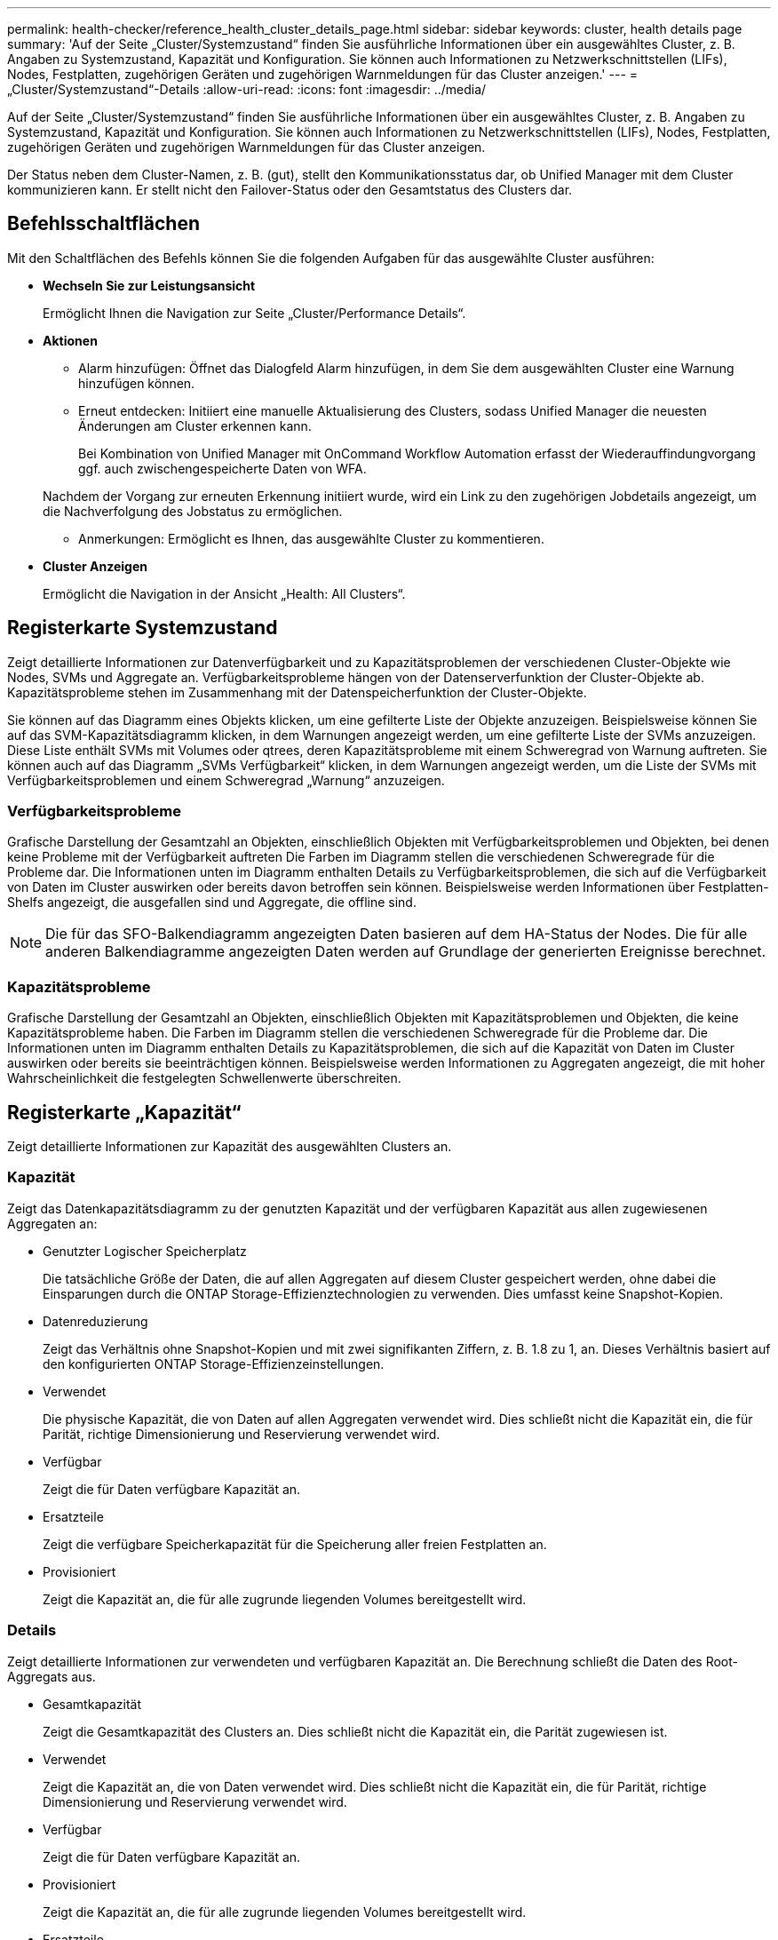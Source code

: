 ---
permalink: health-checker/reference_health_cluster_details_page.html 
sidebar: sidebar 
keywords: cluster, health details page 
summary: 'Auf der Seite „Cluster/Systemzustand“ finden Sie ausführliche Informationen über ein ausgewähltes Cluster, z. B. Angaben zu Systemzustand, Kapazität und Konfiguration. Sie können auch Informationen zu Netzwerkschnittstellen (LIFs), Nodes, Festplatten, zugehörigen Geräten und zugehörigen Warnmeldungen für das Cluster anzeigen.' 
---
= „Cluster/Systemzustand“-Details
:allow-uri-read: 
:icons: font
:imagesdir: ../media/


[role="lead"]
Auf der Seite „Cluster/Systemzustand“ finden Sie ausführliche Informationen über ein ausgewähltes Cluster, z. B. Angaben zu Systemzustand, Kapazität und Konfiguration. Sie können auch Informationen zu Netzwerkschnittstellen (LIFs), Nodes, Festplatten, zugehörigen Geräten und zugehörigen Warnmeldungen für das Cluster anzeigen.

Der Status neben dem Cluster-Namen, z. B. (gut), stellt den Kommunikationsstatus dar, ob Unified Manager mit dem Cluster kommunizieren kann. Er stellt nicht den Failover-Status oder den Gesamtstatus des Clusters dar.



== Befehlsschaltflächen

Mit den Schaltflächen des Befehls können Sie die folgenden Aufgaben für das ausgewählte Cluster ausführen:

* *Wechseln Sie zur Leistungsansicht*
+
Ermöglicht Ihnen die Navigation zur Seite „Cluster/Performance Details“.

* *Aktionen*
+
** Alarm hinzufügen: Öffnet das Dialogfeld Alarm hinzufügen, in dem Sie dem ausgewählten Cluster eine Warnung hinzufügen können.
** Erneut entdecken: Initiiert eine manuelle Aktualisierung des Clusters, sodass Unified Manager die neuesten Änderungen am Cluster erkennen kann.
+
Bei Kombination von Unified Manager mit OnCommand Workflow Automation erfasst der Wiederauffindungvorgang ggf. auch zwischengespeicherte Daten von WFA.

+
Nachdem der Vorgang zur erneuten Erkennung initiiert wurde, wird ein Link zu den zugehörigen Jobdetails angezeigt, um die Nachverfolgung des Jobstatus zu ermöglichen.

** Anmerkungen: Ermöglicht es Ihnen, das ausgewählte Cluster zu kommentieren.


* *Cluster Anzeigen*
+
Ermöglicht die Navigation in der Ansicht „Health: All Clusters“.





== Registerkarte Systemzustand

Zeigt detaillierte Informationen zur Datenverfügbarkeit und zu Kapazitätsproblemen der verschiedenen Cluster-Objekte wie Nodes, SVMs und Aggregate an. Verfügbarkeitsprobleme hängen von der Datenserverfunktion der Cluster-Objekte ab. Kapazitätsprobleme stehen im Zusammenhang mit der Datenspeicherfunktion der Cluster-Objekte.

Sie können auf das Diagramm eines Objekts klicken, um eine gefilterte Liste der Objekte anzuzeigen. Beispielsweise können Sie auf das SVM-Kapazitätsdiagramm klicken, in dem Warnungen angezeigt werden, um eine gefilterte Liste der SVMs anzuzeigen. Diese Liste enthält SVMs mit Volumes oder qtrees, deren Kapazitätsprobleme mit einem Schweregrad von Warnung auftreten. Sie können auch auf das Diagramm „SVMs Verfügbarkeit“ klicken, in dem Warnungen angezeigt werden, um die Liste der SVMs mit Verfügbarkeitsproblemen und einem Schweregrad „Warnung“ anzuzeigen.



=== Verfügbarkeitsprobleme

Grafische Darstellung der Gesamtzahl an Objekten, einschließlich Objekten mit Verfügbarkeitsproblemen und Objekten, bei denen keine Probleme mit der Verfügbarkeit auftreten Die Farben im Diagramm stellen die verschiedenen Schweregrade für die Probleme dar. Die Informationen unten im Diagramm enthalten Details zu Verfügbarkeitsproblemen, die sich auf die Verfügbarkeit von Daten im Cluster auswirken oder bereits davon betroffen sein können. Beispielsweise werden Informationen über Festplatten-Shelfs angezeigt, die ausgefallen sind und Aggregate, die offline sind.

[NOTE]
====
Die für das SFO-Balkendiagramm angezeigten Daten basieren auf dem HA-Status der Nodes. Die für alle anderen Balkendiagramme angezeigten Daten werden auf Grundlage der generierten Ereignisse berechnet.

====


=== Kapazitätsprobleme

Grafische Darstellung der Gesamtzahl an Objekten, einschließlich Objekten mit Kapazitätsproblemen und Objekten, die keine Kapazitätsprobleme haben. Die Farben im Diagramm stellen die verschiedenen Schweregrade für die Probleme dar. Die Informationen unten im Diagramm enthalten Details zu Kapazitätsproblemen, die sich auf die Kapazität von Daten im Cluster auswirken oder bereits sie beeinträchtigen können. Beispielsweise werden Informationen zu Aggregaten angezeigt, die mit hoher Wahrscheinlichkeit die festgelegten Schwellenwerte überschreiten.



== Registerkarte „Kapazität“

Zeigt detaillierte Informationen zur Kapazität des ausgewählten Clusters an.



=== Kapazität

Zeigt das Datenkapazitätsdiagramm zu der genutzten Kapazität und der verfügbaren Kapazität aus allen zugewiesenen Aggregaten an:

* Genutzter Logischer Speicherplatz
+
Die tatsächliche Größe der Daten, die auf allen Aggregaten auf diesem Cluster gespeichert werden, ohne dabei die Einsparungen durch die ONTAP Storage-Effizienztechnologien zu verwenden. Dies umfasst keine Snapshot-Kopien.

* Datenreduzierung
+
Zeigt das Verhältnis ohne Snapshot-Kopien und mit zwei signifikanten Ziffern, z. B. 1.8 zu 1, an. Dieses Verhältnis basiert auf den konfigurierten ONTAP Storage-Effizienzeinstellungen.

* Verwendet
+
Die physische Kapazität, die von Daten auf allen Aggregaten verwendet wird. Dies schließt nicht die Kapazität ein, die für Parität, richtige Dimensionierung und Reservierung verwendet wird.

* Verfügbar
+
Zeigt die für Daten verfügbare Kapazität an.

* Ersatzteile
+
Zeigt die verfügbare Speicherkapazität für die Speicherung aller freien Festplatten an.

* Provisioniert
+
Zeigt die Kapazität an, die für alle zugrunde liegenden Volumes bereitgestellt wird.





=== Details

Zeigt detaillierte Informationen zur verwendeten und verfügbaren Kapazität an. Die Berechnung schließt die Daten des Root-Aggregats aus.

* Gesamtkapazität
+
Zeigt die Gesamtkapazität des Clusters an. Dies schließt nicht die Kapazität ein, die Parität zugewiesen ist.

* Verwendet
+
Zeigt die Kapazität an, die von Daten verwendet wird. Dies schließt nicht die Kapazität ein, die für Parität, richtige Dimensionierung und Reservierung verwendet wird.

* Verfügbar
+
Zeigt die für Daten verfügbare Kapazität an.

* Provisioniert
+
Zeigt die Kapazität an, die für alle zugrunde liegenden Volumes bereitgestellt wird.

* Ersatzteile
+
Zeigt die verfügbare Speicherkapazität für die Speicherung aller freien Festplatten an.





=== Cloud-Tier

Zeigt die insgesamt genutzte Cloud-Tier-Kapazität und die Kapazität der einzelnen verbundenen Cloud-Tiers für FabricPool-fähige Aggregate im Cluster an. Ein FabricPool kann entweder lizenziert oder nicht lizenziert sein.



=== Physische Kapazität Breakout nach Festplattentyp

Im Bereich physische Kapazität Breakout nach Festplattentyp werden ausführliche Informationen zur Festplattenkapazität der verschiedenen Festplattentypen im Cluster angezeigt. Durch Klicken auf den Festplattentyp werden weitere Informationen zum Festplattentyp auf der Registerkarte Laufwerke angezeigt.

* Nutzbare Gesamtkapazität –
+
Zeigt die verfügbare Kapazität und freie Kapazität der Datenfestplatten an.

* HDD
+
Grafische Darstellung der verwendeten Kapazität und der verfügbaren Kapazität aller Festplatten im Cluster. Die gestrichelte Linie stellt die freie Kapazität der Datenfestplatten dar.

* Flash
+
** SSD-Daten
+
Grafische Darstellung der verwendeten Kapazität und der verfügbaren Kapazität der SSD-Datenfestplatten im Cluster

** SSD Cache
+
Zeigt grafisch die speicherbare Kapazität der SSD-Cache-Laufwerke im Cluster an.

** SSD Spare
+
Grafische Darstellung der freien Kapazität der SSD-, Daten- und Cache-Festplatten im Cluster



* Nicht Zugewiesene Festplatten
+
Zeigt die Anzahl der nicht zugewiesenen Festplatten im Cluster an.





=== Aggregate mit Kapazitätsproblemen

Zeigt Details zur verwendeten Kapazität und zur verfügbaren Kapazität der Aggregate mit Kapazitätsproblemen in Tabellenform an.

* Status
+
Zeigt an, dass das Aggregat ein kapazitätsbezogenes Problem mit einem bestimmten Schweregrad hat.

+
Sie können den Zeiger auf den Status verschieben, um weitere Informationen zu dem für das Aggregat generierten Ereignis oder Ereignissen anzuzeigen.

+
Wenn der Status des Aggregats durch ein einziges Ereignis bestimmt wird, können Sie Informationen wie den Ereignisnamen, die Uhrzeit und das Datum anzeigen, an dem das Ereignis ausgelöst wurde, den Namen des Administrators, dem das Ereignis zugewiesen wurde, und die Ursache des Ereignisses anzeigen. Sie können auf die Schaltfläche *Details anzeigen* klicken, um weitere Informationen über die Veranstaltung anzuzeigen.

+
Wenn der Status des Aggregats durch mehrere Ereignisse des gleichen Schweregrads bestimmt wird, werden die drei wichtigsten Ereignisse mit Informationen angezeigt, z. B. Ereignisname, Uhrzeit und Datum, an dem die Ereignisse ausgelöst werden, und der Name des Administrators, dem das Ereignis zugewiesen ist. Sie können weitere Details zu den einzelnen Ereignissen anzeigen, indem Sie auf den Ereignisnamen klicken. Sie können auch auf den Link *Alle Ereignisse anzeigen* klicken, um die Liste der generierten Ereignisse anzuzeigen.

+
[NOTE]
====
Ein Aggregat kann mehrere kapazitätsbezogene Ereignisse vom gleichen Schweregrad oder verschiedene Schweregrade aufweisen. Jedoch wird nur der höchste Schweregrad angezeigt. Wenn beispielsweise ein Aggregat zwei Ereignisse mit dem Schweregrad „Fehler“ und „kritisch“ hat, wird nur der Schweregrad „kritisch“ angezeigt.

====
* Aggregat
+
Zeigt den Namen des Aggregats an.

* Genutzte Datenkapazität
+
Grafische Anzeige von Informationen zur Kapazitätsauslastung des Aggregats (in Prozent)

* Tage voll
+
Zeigt die geschätzte Anzahl der verbleibenden Tage an, bevor die volle Kapazität des Aggregats erreicht ist.





== Registerkarte Konfiguration

Zeigt Details zum ausgewählten Cluster an, z. B. IP-Adresse, Kontakt und Standort:



=== Cluster – Überblick

* Managementoberfläche
+
Zeigt die Cluster-Management-LIF an, die Unified Manager zum Herstellen einer Verbindung mit dem Cluster verwendet. Der Betriebsstatus der Schnittstelle wird ebenfalls angezeigt.

* Host-Name oder IP-Adresse
+
Zeigt den FQDN, den Kurznamen oder die IP-Adresse der Clusterverwaltungs-LIF an, die Unified Manager zur Verbindung mit dem Cluster verwendet.

* FQDN
+
Zeigt den vollständig qualifizierten Domänennamen (FQDN) des Clusters an.

* Betriebssystemversion
+
Zeigt die ONTAP-Version an, die das Cluster ausführt. Wenn im Cluster die Nodes unterschiedliche Versionen von ONTAP ausführen, wird die früheste ONTAP-Version angezeigt.

* Kontakt
+
Zeigt Details zum Administrator an, an den Sie bei Cluster-Problemen wenden sollten.

* Standort
+
Zeigt den Speicherort des Clusters an.

* Persönlichkeit
+
Gibt an, ob es sich um ein für All-SAN-Arrays konfiguriertes Cluster handelt.





=== Überblick Über Das Remote-Cluster

Enthält Details zum Remote-Cluster in einer MetroCluster-Konfiguration. Diese Informationen werden nur für MetroCluster-Konfigurationen angezeigt.

* Cluster
+
Zeigt den Namen des Remote-Clusters an. Sie können auf den Cluster-Namen klicken, um zur Detailseite des Clusters zu navigieren.

* Host-Name oder IP-Adresse
+
Zeigt den FQDN, den Kurznamen oder die IP-Adresse des Remote-Clusters an.

* Standort
+
Zeigt den Speicherort des Remote-Clusters an.





=== Übersicht über MetroCluster

Details zum lokalen Cluster in MetroCluster over FC oder MetroCluster over IP Konfigurationen Diese Informationen werden nur für MetroCluster über FC- oder IP-Konfigurationen angezeigt.

* Typ
+
Zeigt an, ob es sich bei dem MetroCluster-Typ um zwei oder vier Nodes handelt. Bei MetroCluster over IP werden nur vier Nodes unterstützt.

* Konfiguration
+
Zeigt die MetroCluster-Konfiguration über FC und IP an, die folgende Werte aufweisen kann:



* Für FC*

* Stretch-Konfiguration mit SAS-Kabeln
* Stretch-Konfiguration mit FC-SAS Bridge
* Fabric-Konfiguration mit FC Switches
+
[NOTE]
====
Bei einem MetroCluster mit vier Nodes wird nur eine Fabric-Konfiguration mit FC-Switches unterstützt.

====


* Für IP*

* IP-Konfiguration mit Ethernet-Switches (L2 oder L3, je nach Konfiguration des Clusters)
+
** Automatisiertes ungeplantes Switchover (AUSO)
+
Zeigt an, ob das automatisierte ungeplante Switchover für das lokale Cluster aktiviert ist. Standardmäßig ist AUSO für alle Cluster in einer MetroCluster-Konfiguration mit zwei Knoten in Unified Manager aktiviert. Sie können die AUSO-Einstellung über die Befehlszeilenschnittstelle ändern. Dies wird nur für MetroCluster über FC unterstützt.

** Umschaltmodus
+
Zeigt den Umschaltmodus für die MetroCluster-over-IP-Konfiguration an. Die verfügbaren Werte sind: `Active`, `Negotiated Switchover`, und `Automatic Unplanned Switchover`.







=== Knoten

* Gesteigerte
+
Zeigt die Anzahl der Knoten an, die aktiv sind (image:../media/availability_up_um60.gif["Symbol für die LIF-Verfügbarkeit – up"]Oder runter (image:../media/availability_down_um60.gif["Symbol für LIF-Verfügbarkeit – Inaktiv"]) Im Cluster.

* Betriebssystemversionen
+
Zeigt die ONTAP-Versionen, die die Nodes ausführen, sowie die Anzahl der Nodes, auf denen eine bestimmte Version von ONTAP ausgeführt wird. Beispielsweise gibt 9.6 (2), 9.3 (1) an, dass zwei Nodes ONTAP 9.6 ausführen und auf einem Node ONTAP 9.3 ausgeführt wird.





=== Storage Virtual Machines

* Gesteigerte
+
Zeigt die Anzahl der SVMs an, die aktiv sind (image:../media/availability_up_um60.gif["Symbol für die LIF-Verfügbarkeit – up"]Oder runter (image:../media/availability_down_um60.gif["Symbol für LIF-Verfügbarkeit – Inaktiv"]) Im Cluster.





=== Netzwerkschnittstellen

* Gesteigerte
+
Zeigt die Anzahl der nicht-Daten-LIFs an, die in der aktiv sind (image:../media/availability_up_um60.gif["Symbol für die LIF-Verfügbarkeit – up"]Oder runter (image:../media/availability_down_um60.gif["Symbol für LIF-Verfügbarkeit – Inaktiv"]) Im Cluster.

* Cluster-Management-Schnittstellen
+
Zeigt die Anzahl der Cluster-Management-LIFs an.

* Node-Management-Schnittstellen
+
Zeigt die Anzahl der LIFs für das Node-Management an.

* Cluster-Schnittstellen
+
Zeigt die Anzahl der Cluster-LIFs an.

* Intercluster-Schnittstellen
+
Zeigt die Anzahl der Intercluster-LIFs an.





=== Protokolle

* Datenprotokolle
+
Zeigt die Liste der lizenzierten Datenprotokolle an, die für den Cluster aktiviert sind. Datenprotokolle sind iSCSI, CIFS, NFS, NVMe und FC/FCoE.





=== Darstellt

* Mediatoren
+
Zeigt an, ob das Cluster Mediatoren unterstützt und der Verbindungsstatus des Mediators. Er gibt an, ob der Mediator konfiguriert ist, und wenn er konfiguriert ist, zeigt er den Status der Mediatoren an.

+
** Keine Angabe
+
Wird angezeigt, wenn das Cluster keine Mediatoren unterstützt.

** Nicht Konfiguriert
+
Zeigt an, wenn das Cluster Mediatoren unterstützt, aber der Mediator nicht konfiguriert ist.

** IP-Adresse
+
Zeigt an, wenn das Cluster Mediatoren unterstützt und der Mediator konfiguriert ist. Der Mediatorstatus wird durch Farbe angezeigt. Die Farbe grün zeigt an, dass der Mediatorstatus erreichbar ist. Die Farbe Rot zeigt an, dass der Mediator-Status nicht erreichbar ist.







=== Cloud-Tiers

In sind die Namen der Cloud-Tiers aufgeführt, mit denen dieses Cluster verbunden ist. Außerdem werden die Typen (Amazon S3, Microsoft Azure Cloud, IBM Cloud Object Storage, Google Cloud Storage, Alibaba Cloud Object Storage oder StorageGRID) und die Status der Cloud-Tiers (verfügbar oder nicht verfügbar) aufgelistet.



== Registerkarte MetroCluster-Konnektivität

Zeigt die Probleme und den Konnektivitätsstatus der Cluster-Komponenten in der MetroCluster over FC-Konfiguration an. Ein Cluster wird in einem roten Feld angezeigt, wenn der Disaster-Recovery-Partner des Clusters Probleme hat.

[NOTE]
====
Die Registerkarte MetroCluster-Konnektivität wird nur für Cluster angezeigt, die sich in einer MetroCluster über die FC-Konfiguration befinden.

====
Sie können zur Detailseite eines Remote-Clusters navigieren, indem Sie auf den Namen des Remote-Clusters klicken. Sie können die Details der Komponenten auch anzeigen, indem Sie auf den Zähllink einer Komponente klicken. Wenn Sie beispielsweise auf den Zähllink des Node im Cluster klicken, wird auf der Detailseite des Clusters die Registerkarte Node angezeigt. Wenn Sie auf den Link Zählen der Festplatten im Remote-Cluster klicken, wird die Registerkarte Festplatte auf der Detailseite des Remote-Clusters angezeigt.

[NOTE]
====
Beim Verwalten einer MetroCluster Konfiguration mit acht Nodes wird durch Klicken auf den Zähllink der Komponente Platten-Shelfs nur die lokalen Shelfs des Standard-HA-Paars angezeigt. Es gibt auch keine Möglichkeit, die lokalen Shelfs auf dem anderen HA-Paar anzuzeigen.

====
Sie können den Mauszeiger über die Komponenten bewegen, um bei jedem Problem die Details und den Konnektivitätsstatus der Cluster anzuzeigen. Außerdem werden weitere Informationen zu dem für das Problem erzeugten Ereignis oder Ereignissen angezeigt.

Wenn der Status des Verbindungsproblem zwischen den Komponenten durch ein einziges Ereignis bestimmt wird, können Sie Informationen wie den Ereignisnamen, die Uhrzeit und das Datum anzeigen, an dem das Ereignis ausgelöst wurde, den Namen des Administrators, dem das Ereignis zugeordnet ist, und die Ursache des Ereignisses anzeigen. Die Schaltfläche Details anzeigen enthält weitere Informationen zum Ereignis.

Wenn der Status des Verbindungsproblem zwischen den Komponenten durch mehrere Ereignisse des gleichen Schweregrads bestimmt wird, werden die drei wichtigsten Ereignisse mit Informationen wie Ereignisname, Uhrzeit und Datum bei Auslösung der Ereignisse und dem Namen des Administrators angezeigt, dem das Ereignis zugeordnet ist. Sie können weitere Details zu den einzelnen Ereignissen anzeigen, indem Sie auf den Ereignisnamen klicken. Sie können auch auf den Link *Alle Ereignisse anzeigen* klicken, um die Liste der generierten Ereignisse anzuzeigen.



== Registerkarte „MetroCluster-Replikation“

Zeigt den Status der Daten an, die in einer MetroCluster over FC-Konfiguration repliziert werden. Sie können die Registerkarte MetroCluster-Replikation verwenden, um die Datensicherung durch synchrones Spiegeln der Daten mit den bereits Peering-Clustern zu gewährleisten. Ein Cluster wird in einem roten Feld angezeigt, wenn der Disaster-Recovery-Partner des Clusters Probleme hat.

[NOTE]
====
Die Registerkarte MetroCluster-Replikation wird nur für Cluster angezeigt, die sich in einer MetroCluster über die FC-Konfiguration befinden.

====
In einer MetroCluster-Umgebung können Sie diese Registerkarte verwenden, um die logischen Verbindungen und Peering des lokalen Clusters mit dem Remote-Cluster zu überprüfen. Sie können die objektive Darstellung der Cluster-Komponenten mit ihren logischen Verbindungen anzeigen. Dadurch werden Probleme identifiziert, die bei der Spiegelung von Metadaten und Daten auftreten können.

Auf der Registerkarte MetroCluster-Replikation bietet das lokale Cluster eine detaillierte grafische Darstellung des ausgewählten Clusters. MetroCluster-Partner bezieht sich auf das Remote-Cluster.



== Registerkarte Netzwerkschnittstellen

Zeigt Details zu allen nicht-Daten-LIFs an, die auf dem ausgewählten Cluster erstellt wurden.



=== Netzwerkschnittstelle

Zeigt den Namen der logischen Schnittstelle an, die im ausgewählten Cluster erstellt wird.



=== Betriebsstatus

Zeigt den Betriebsstatus der Schnittstelle an, die aktiv sein kann (image:../media/lif_status_up.gif["Symbol für den LIF-Status – up"]), Down (image:../media/lif_status_down.gif["Symbol für LIF-Status – Inaktiv"]Oder Unbekannt (image:../media/hastate_unknown.gif["Symbol für den HA-Status: Unbekannt"]). Der Betriebsstatus einer Netzwerkschnittstelle wird durch den Status ihrer physischen Ports bestimmt.



=== Administrationsstatus

Zeigt den Administrationsstatus der Schnittstelle an. Dieser kann aktiv sein (image:../media/lif_status_up.gif["Symbol für den LIF-Status – up"]), Down (image:../media/lif_status_down.gif["Symbol für LIF-Status – Inaktiv"]Oder Unbekannt (image:../media/hastate_unknown.gif["Symbol für den HA-Status: Unbekannt"]). Sie können den Administrationsstatus einer Schnittstelle steuern, wenn Sie Änderungen an der Konfiguration oder während der Wartung vornehmen. Der Administrationsstatus kann sich vom Betriebsstatus unterscheiden. Wenn jedoch der Administrationsstatus eines LIF „Inaktiv“ lautet, ist der Betriebsstatus standardmäßig „Inaktiv“.



=== IP-Adresse

Zeigt die IP-Adresse der Schnittstelle an.



=== Rolle

Zeigt die Rolle der Schnittstelle an. Mögliche Rollen sind Cluster-Management-LIFs, Node-Management-LIFs, Cluster-LIFs und Intercluster-LIFs.



=== Home Port

Zeigt den physischen Port an, dem die Schnittstelle ursprünglich zugeordnet war.



=== Aktueller Port

Zeigt den physischen Port an, dem die Schnittstelle derzeit zugeordnet ist. Nach der LIF-Migration kann sich der aktuelle Port vom Home Port unterscheiden.



=== Failover-Richtlinie

Zeigt die Failover-Richtlinie an, die für die Schnittstelle konfiguriert ist.



=== Routinggruppen

Zeigt den Namen der Routinggruppe an. Sie können weitere Informationen zu den Routen und dem Ziel-Gateway anzeigen, indem Sie auf den Namen der Routinggruppe klicken.

Routinggruppen werden für ONTAP 8.3 oder höher nicht unterstützt. Daher wird für diese Cluster eine leere Spalte angezeigt.



=== Failover-Gruppe

Zeigt den Namen der Failover-Gruppe an.



== Registerkarte Knoten

Zeigt Informationen zu Nodes im ausgewählten Cluster an. Sie können ausführliche Informationen zu HA-Paaren, Festplatten-Shelfs und Ports anzeigen:



=== HA-Details

Stellt eine bildliche Darstellung des HA-Status und des Integritätsstatus der Nodes im HA-Paar bereit. Der Integritätsstatus des Node wird durch die folgenden Farben angezeigt:

* *Grün*
+
Der Node befindet sich in einem Betriebszustand.

* *Gelb*
+
Der Node hat den Partner-Node übernommen oder der Node weist einige Umgebungsprobleme auf.

* * Rot*
+
Der Node ist ausgefallen.



Sie können Informationen zur Verfügbarkeit des HA-Paars anzeigen und erforderliche Maßnahmen ergreifen, um Risiken zu vermeiden. Im Fall eines möglichen Übernahmvorgangs wird beispielsweise die folgende Meldung angezeigt: Storage Failover möglich.

Sie können eine Liste der Ereignisse anzeigen, die zum HA-Paar und seiner Umgebung betreffen, z. B. Lüfter, Netzteile, NVRAM-Batterie, Flash-Karten, Serviceprozessor und Verbindung von Festplatten-Shelfs: Sie können auch die Uhrzeit anzeigen, zu der die Ereignisse ausgelöst wurden.

Sie können weitere Node-bezogene Informationen anzeigen, z. B. die Modellnummer.

Bei Single-Node-Clustern können Sie auch Details zu den Nodes anzeigen.



=== Platten-Shelfs

Zeigt Informationen über die Festplatten-Shelfs im HA-Paar an.

Sie können auch Ereignisse anzeigen, die für die Festplatten-Shelfs und die Umgebungskomponenten generiert wurden, sowie die Zeit, zu der die Ereignisse ausgelöst wurden.

* *Regal-ID*
+
Zeigt die ID des Shelf an, in dem sich die Festplatte befindet.

* *Komponentenstatus*
+
Zeigt Umgebungsdetails der Festplatten-Shelfs an, z. B. Netzteile, Lüfter, Temperatursensor, aktuelle Sensoren, Festplattenkonnektivität. Und Spannungssensoren. Die Umgebungsdetails werden als Symbole in den folgenden Farben angezeigt:

+
** *Grün*
+
Die Umgebungskomponenten funktionieren ordnungsgemäß.

** *Grau*
+
Für die Umgebungskomponenten sind keine Daten verfügbar.

** * Rot*
+
Einige Umgebungskomponenten sind nicht verfügbar.



* *Bundesland*
+
Zeigt den Status des Festplatten-Shelf an. Mögliche Status sind Offline, Online, kein Status, Initialisierung erforderlich, fehlt, Und Unbekannt.

* *Modell*
+
Zeigt die Modellnummer des Festplatten-Shelf an.

* *Lokales Festplatten-Shelf*
+
Gibt an, ob sich das Festplatten-Shelf auf dem lokalen Cluster oder dem Remote-Cluster befindet. Diese Spalte wird nur für Cluster in einer MetroCluster-Konfiguration angezeigt.

* * Unique ID*
+
Zeigt die eindeutige ID des Festplatten-Shelf an.

* *Firmware-Version*
+
Zeigt die Firmware-Version des Festplatten-Shelf an.





=== Ports

Zeigt Informationen zu den zugehörigen FC-, FCoE- und Ethernet-Ports an. Sie können Details zu den Ports und den zugehörigen LIFs anzeigen, indem Sie auf die Port-Symbole klicken.

Sie können auch die für die Ports generierten Ereignisse anzeigen.

Sie können folgende Portdetails anzeigen:

* Port-ID
+
Zeigt den Namen des Ports an. Die Port-Namen können beispielsweise E0M, e0a und e0b sein.

* Rolle
+
Zeigt die Rolle des Ports an. Mögliche Rollen sind Cluster, Data, Intercluster, Node-Management und Undefined.

* Typ
+
Zeigt das Protokoll der physischen Schicht an, das für den Port verwendet wird. Mögliche Typen sind Ethernet, Fibre Channel und FCoE.

* WWPN
+
Zeigt den WWPN (World Wide Port Name) des Ports an.

* Firmware-Version
+
Zeigt die Firmware-Version des FC/FCoE-Ports an.

* Status
+
Zeigt den aktuellen Status des Ports an. Mögliche Status sind „up“, „Down“, „Link Not Connected“ oder „Unbekannt“ (image:../media/hastate_unknown.gif["Symbol für den HA-Status: Unbekannt"]).

+
Sie können die portbezogenen Ereignisse in der Ereignisliste anzeigen. Sie können auch die zugehörigen LIF-Details anzeigen, z. B. LIF-Name, Betriebsstatus, IP-Adresse oder WWPN, Protokolle, den Namen der zu dieser LIF gehörenden SVM, den aktuellen Port, die Failover-Richtlinie und die Failover-Gruppe.





== Registerkarte „Festplatten“

Zeigt Details zu den Festplatten im ausgewählten Cluster an. Sie können Festplatten-bezogene Informationen wie die Anzahl der verwendeten Festplatten, Ersatzfestplatten, fehlerhafte Festplatten und nicht zugewiesene Laufwerke anzeigen. Sie können auch weitere Details anzeigen, z. B. den Festplattennamen, den Festplattentyp und den Besitzer-Node der Festplatte.



=== Disk-Pool: Zusammenfassung

Zeigt die Anzahl der Laufwerke an, die nach effektiven Typen (FCAL, SAS, SATA, MSATA, SSD, NVMe SSD, SSD CAP, Array LUN und VMDISK) und der Zustand der Festplatten. Sie können auch andere Details anzeigen, wie z. B. die Anzahl der Aggregate, gemeinsam genutzte Festplatten, Ersatzfestplatten, fehlerhafte Festplatten, nicht zugewiesene Festplatten, Und nicht unterstützten Festplatten. Wenn Sie auf den Link zur Anzahl der effektiven Festplattentypen klicken, werden Festplatten mit dem ausgewählten Status und dem effektiven Typ angezeigt. Wenn Sie beispielsweise auf den Zähllink für den Festplattenstatus „beschädigt“ und „effektiver Typ SAS“ klicken, werden alle Festplatten mit dem Festplattenstatus „beschädigt“ und „effektiver Typ „SAS“ angezeigt.



=== Festplatte

Zeigt den Namen der Festplatte an.



=== RAID-Gruppen

Zeigt den Namen der RAID-Gruppe an.



=== Owner-Node

Zeigt den Namen des Node an, zu dem die Festplatte gehört. Wenn die Festplatte nicht zugewiesen ist, wird in dieser Spalte kein Wert angezeigt.



=== Bundesland

Zeigt den Status der Festplatte an: Aggregate, Shared, Spare, broken, Unassigned, Nicht unterstützt oder Unbekannt. Standardmäßig wird diese Spalte sortiert, um die Status in der folgenden Reihenfolge anzuzeigen: Gebrochen, nicht zugewiesen, nicht unterstützt, Spare, Aggregat, Und Shared IT.



=== Lokale Festplatte

Zeigt entweder Ja oder Nein an, um anzugeben, ob sich das Laufwerk im lokalen Cluster oder im Remote-Cluster befindet. Diese Spalte wird nur für Cluster in einer MetroCluster-Konfiguration angezeigt.



=== Position

Zeigt die Position des Laufwerks basierend auf seinem Container-Typ an, z. B. Kopieren, Daten oder Parität. Standardmäßig ist diese Spalte ausgeblendet.



=== Betroffene Aggregate

Zeigt die Anzahl der Aggregate an, die aufgrund der ausgefallenen Festplatte betroffen sind. Sie können den Mauszeiger über den Zähllink verschieben, um die betroffenen Aggregate anzuzeigen. Klicken Sie dann auf den Aggregatnamen, um Details zum Aggregat anzuzeigen. Sie können auch auf die Aggregatanzahl klicken, um die Liste der betroffenen Aggregate in der Ansicht „Systemzustand: Alle Aggregate“ anzuzeigen.

In dieser Spalte wird für die folgenden Fälle kein Wert angezeigt:

* Für fehlerhafte Festplatten, wenn ein Cluster mit solchen Festplatten zu Unified Manager hinzugefügt wird
* Wenn keine ausgefallenen Festplatten vorhanden sind




=== Storage-Pool

Zeigt den Namen des Speicherpools an, zu dem die SSD gehört. Sie können den Zeiger über den Speicherpool verschieben, um Details des Speicherpools anzuzeigen.



=== Speicherbare Kapazität

Zeigt die verfügbare Festplattenkapazität an.



=== Bruttokapazität

Zeigt die Kapazität der unformatierten RAW-Festplatte vor der richtigen Dimensionierung und RAID-Konfiguration an. Standardmäßig ist diese Spalte ausgeblendet.



=== Typ

Zeigt die Festplattentypen an, z. B. ATA, SATA, FCAL oder VMDISK.



=== Effektiver Typ

Zeigt den von ONTAP zugewiesenen Festplattentyp an.

Bestimmte ONTAP-Festplattentypen werden als gleichbedeutend mit dem Erstellen und Hinzufügen zu Aggregaten und mit Ersatzmanagement angesehen. ONTAP weist jedem Festplattentyp einen effektiven Festplattentyp zu.



=== Spare-Blöcke Verbrauchen %

Zeigt in Prozent die Spare-Blöcke an, die in der SSD-Festplatte verbraucht werden. Diese Spalte ist bei anderen Festplatten als SSD-Festplatten leer.



=== Bewertete Lebensdauer %

Zeigt prozentual eine Schätzung der verwendeten SSD-Lebensdauer an, basierend auf der tatsächlichen SSD-Nutzung und der Vorhersage der SSD-Lebensdauer des Herstellers. Ein Wert größer als 99 zeigt an, dass die geschätzte Haltbarkeit verbraucht wurde, weist aber möglicherweise nicht auf einen SSD-Ausfall hin. Wenn der Wert unbekannt ist, wird die Platte weggelassen.



=== Firmware

Zeigt die Firmware-Version der Festplatte an.



=== U/MIN

Zeigt die Umdrehungen pro Minute (U/min) der Festplatte an. Standardmäßig ist diese Spalte ausgeblendet.



=== Modell

Zeigt die Modellnummer der Festplatte an. Standardmäßig ist diese Spalte ausgeblendet.



=== Anbieter

Zeigt den Namen des Festplattenanbieters an. Standardmäßig ist diese Spalte ausgeblendet.



=== Shelf-ID

Zeigt die ID des Shelf an, in dem sich die Festplatte befindet.



=== Bucht

Zeigt die ID des Einschubschachts an, in dem sich die Festplatte befindet.



== Bereich „Verwandte Anmerkungen“

Hiermit können Sie die mit dem ausgewählten Cluster verknüpften Anmerkungsdetails anzeigen. Die Details umfassen den Anmerkungsnamen und die auf das Cluster angewandten Anmerkungswerte. Sie können auch manuelle Anmerkungen aus dem Bereich Verwandte Anmerkungen entfernen.



== Bereich „Verwandte Geräte“

Mit dieser Option können Sie Gerätedetails anzeigen, die mit dem ausgewählten Cluster verknüpft sind.

Zu den Details gehören Eigenschaften des mit dem Cluster verbundenen Geräts, wie z. B. Gerätetyp, Größe, Anzahl und Integritätsstatus. Sie können auf den Zähllink klicken, um weitere Analysen zu diesem Gerät durchzuführen.

Mithilfe des Teilfensters MetroCluster können Sie Anzahl und auch Details zum Remote MetroCluster Partner sowie zu den zugehörigen Cluster-Komponenten wie Nodes, Aggregaten und SVMs abrufen. Das Teilfenster „MetroCluster Partner“ wird nur für Cluster in einer MetroCluster-Konfiguration angezeigt.

Im Bereich „Verwandte Geräte“ können Sie die Nodes, SVMs und Aggregate anzeigen und navigieren, die mit dem Cluster in Verbindung stehen:



=== MetroCluster Partner

Zeigt den Integritätsstatus des MetroCluster Partners an. Über den Link „count“ können Sie weitere Informationen über Zustand und Kapazität der Cluster-Komponenten abrufen.



=== Knoten

Zeigt die Anzahl, die Kapazität und den Systemzustand der Nodes an, die zum ausgewählten Cluster gehören. Kapazität gibt die nutzbare Gesamtkapazität über die verfügbare Kapazität an.



=== Storage Virtual Machines

Zeigt die Anzahl der SVMs an, die zum ausgewählten Cluster gehören.



=== Aggregate

Zeigt die Anzahl, Kapazität und den Systemzustand der Aggregate an, die zum ausgewählten Cluster gehören.



== Bereich „Verwandte Gruppen“

Mit können Sie die Liste der Gruppen anzeigen, die den ausgewählten Cluster enthalten.



== Bereich „Verwandte Warnungen“

Im Teilfenster „Related Alerts“ können Sie die Liste der Meldungen für das ausgewählte Cluster anzeigen. Sie können auch eine Warnung hinzufügen, indem Sie auf den Link Warnung hinzufügen klicken oder eine vorhandene Warnung bearbeiten, indem Sie auf den Alarmnamen klicken.

*Verwandte Informationen*

link:../health-checker/task_view_volume_list_and_details.html["Volume-Seite"]
link:..//health-checker/task_view_cluster_list_and_details.html["Anzeigen der Cluster-Liste und der Details"]
